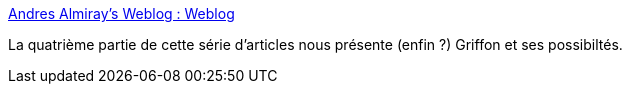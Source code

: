 :jbake-type: post
:jbake-status: published
:jbake-title: Andres Almiray's Weblog : Weblog
:jbake-tags: groovy,swing,griffon,article,tutorial,@toread,for:mischler,_mois_déc.,_année_2009
:jbake-date: 2009-12-09
:jbake-depth: ../
:jbake-uri: shaarli/1260348478000.adoc
:jbake-source: https://nicolas-delsaux.hd.free.fr/Shaarli?searchterm=http%3A%2F%2Fwww.jroller.com%2Faalmiray%2Fentry%2Fbuilding_rich_swing_applications_with3&searchtags=groovy+swing+griffon+article+tutorial+%40toread+for%3Amischler+_mois_d%C3%A9c.+_ann%C3%A9e_2009
:jbake-style: shaarli

http://www.jroller.com/aalmiray/entry/building_rich_swing_applications_with3[Andres Almiray's Weblog : Weblog]

La quatrième partie de cette série d'articles nous présente (enfin ?) Griffon et ses possibiltés.

